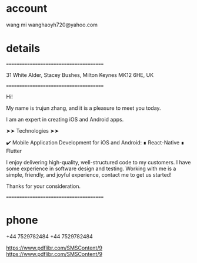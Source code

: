

* account
wang mi
wanghaoyh720@yahoo.com

* details
=======================================

31 White Alder, Stacey Bushes, Milton Keynes MK12 6HE, UK

=======================================

Hi!

My name is trujun zhang, and it is a pleasure to meet you today.

I am an expert in creating iOS and Android apps.

➤➤ Technologies ➤➤

✔️ Mobile Application Development for iOS and Android:
∎ React-Native
∎ Flutter

I enjoy delivering high-quality, well-structured code to my customers.
I have some experience in software design and testing.
Working with me is a simple, friendly, and joyful experience,
contact me to get us started!

Thanks for your consideration.


=======================================

* phone

+44 7529782484
+44 7529782484

https://www.pdflibr.com/SMSContent/9
https://www.pdflibr.com/SMSContent/9

